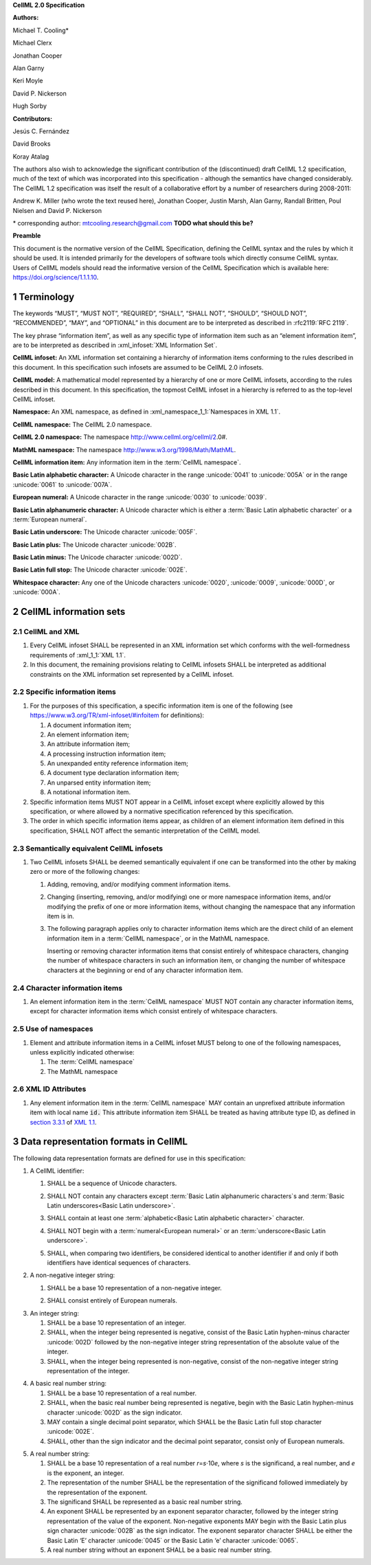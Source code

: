 .. _sectionA_definitions:

**CellML 2.0 Specification**

**Authors:**

Michael T. Cooling\*

Michael Clerx

Jonathan Cooper

Alan Garny

Keri Moyle

David P. Nickerson

Hugh Sorby

**Contributors:**

Jesús C. Fernández

David Brooks

Koray Atalag

The authors also wish to acknowledge the significant contribution of the
(discontinued) draft CellML 1.2 specification, much of the text of which
was incorporated into this specification - although the semantics have
changed considerably. The CellML 1.2 specification was itself the result
of a collaborative effort by a number of researchers during 2008-2011:

Andrew K. Miller (who wrote the text reused here), Jonathan Cooper,
Justin Marsh, Alan Garny, Randall Britten, Poul Nielsen and David P.
Nickerson

\* corresponding author: mtcooling.research@gmail.com  **TODO what should this be?**

**Preamble**

This document is the normative version of the CellML Specification,
defining the CellML syntax and the rules by which it should be used. It
is intended primarily for the developers of software tools which
directly consume CellML syntax. Users of CellML models should read the
informative version of the CellML Specification which is available here:
https://doi.org/science/1.1.1.10.


.. sectnum::

.. marker1

.. _specA_terminology:

Terminology
===========

The keywords “MUST”, “MUST NOT”, “REQUIRED”, “SHALL”, “SHALL NOT”,
“SHOULD”, “SHOULD NOT”, “RECOMMENDED”, “MAY”, and “OPTIONAL” in this
document are to be interpreted as described in
:rfc2119:`RFC 2119`.

The key phrase “information item”, as well as any specific type of
information item such as an “element information item”, are to be
interpreted as described in :xml_infoset:`XML Information Set`.

.. _specA_cellml_infoset:

**CellML infoset:** An XML information set containing a hierarchy
of information items
conforming to the rules described in this document. In this
specification such infosets are assumed to be CellML 2.0 infosets.

.. _specA_cellml_model:

**CellML model:** A mathematical model represented by a hierarchy of
one or more CellML
infosets, according to the rules described in this document. In this
specification, the topmost CellML infoset in a hierarchy is referred
to as the top-level CellML infoset.

.. _specA_namespace:

**Namespace:** An XML namespace, as defined in
:xml_namespace_1_1:`Namespaces in XML 1.1`.

.. _specA_cellml_namespace:

**CellML namespace:** The CellML 2.0 namespace.

.. _specA_cellml2_namespace:

**CellML 2.0 namespace:** The namespace http://www.cellml.org/cellml/2.0#.

.. _specA_mathml_namespace:

**MathML namespace:** The namespace http://www.w3.org/1998/Math/MathML.

.. _specA_cellml_information_item:

**CellML information item:** Any information item in the :term:`CellML namespace`.

.. _specA_basic_latin_alphabetic_character:

**Basic Latin alphabetic character:** A Unicode character in the range
:unicode:`0041` to :unicode:`005A` or in the range :unicode:`0061` to :unicode:`007A`.

.. _specA_european_numeral:

**European numeral:** A Unicode character in the range :unicode:`0030`
to :unicode:`0039`.

.. _specA_basic_latin_alphanumeric_character:

**Basic Latin alphanumeric character:** A Unicode character which is either a
:term:`Basic Latin alphabetic character` or a :term:`European numeral`.

.. _specA_basic_latin_underscore:

**Basic Latin underscore:** The Unicode character :unicode:`005F`.

.. _specA_basic_latin_plus:

**Basic Latin plus:** The Unicode character :unicode:`002B`.

.. _specA_basic_latin_minus:

**Basic Latin minus:** The Unicode character :unicode:`002D`.

.. _specA_basic_latin_full_stop:

**Basic Latin full stop:** The Unicode character :unicode:`002E`.

.. _specA_whitespace_character:

**Whitespace character:** Any one of the Unicode characters :unicode:`0020`,
:unicode:`0009`, :unicode:`000D`, or :unicode:`000A`.

..  marker2

.. _specA_cellml_information_sets:

CellML information sets
=======================

CellML and XML
--------------

#. Every CellML infoset SHALL be represented in an XML information set
   which conforms with the well-formedness requirements of
   :xml_1_1:`XML 1.1`.

#. In this document, the remaining provisions relating to CellML
   infosets SHALL be interpreted as additional constraints on the XML
   information set represented by a CellML infoset.

Specific information items
--------------------------

#. For the purposes of this specification, a specific information item
   is one of the following (see
   https://www.w3.org/TR/xml-infoset/#infoitem for definitions):

   #. A document information item;

   #. An element information item;

   #. An attribute information item;

   #. A processing instruction information item;

   #. An unexpanded entity reference information item;

   #. A document type declaration information item;

   #. An unparsed entity information item;

   #. A notational information item.

#. Specific information items MUST NOT appear in a CellML infoset except
   where explicitly allowed by this specification, or where allowed by a
   normative specification referenced by this specification.

#. The order in which specific information items appear, as children of
   an element information item defined in this specification, SHALL NOT
   affect the semantic interpretation of the CellML model.

.. _specA_semantic_equivalence:

Semantically equivalent CellML infosets
---------------------------------------

#. Two CellML infosets SHALL be deemed semantically equivalent if one
   can be transformed into the other by making zero or more of the
   following changes:

   #. Adding, removing, and/or modifying comment information items.

   #. Changing (inserting, removing, and/or modifying) one or more
      namespace information items, and/or modifying the prefix of one or
      more information items, without changing the namespace that any
      information item is in.

   #. The following paragraph applies only to character information
      items which are the direct child of an element information item in
      a :term:`CellML namespace`, or in the MathML namespace.

      Inserting or removing character information items that consist
      entirely of whitespace characters, changing the number of whitespace
      characters in such an information item, or changing the number of
      whitespace characters at the beginning or end of any character
      information item.

Character information items
---------------------------

#. An element information item in the :term:`CellML namespace` MUST NOT
   contain any character information items, except for character information
   items which consist entirely of whitespace characters.

Use of namespaces
-----------------

#. Element and attribute information items in a CellML infoset MUST
   belong to one of the following namespaces, unless explicitly
   indicated otherwise:

   #. The :term:`CellML namespace`

   #. The MathML namespace

XML ID Attributes
-----------------

#. Any element information item in the :term:`CellML namespace` MAY contain an
   unprefixed attribute information item with local name :code:`id.` This
   attribute information item SHALL be treated as having attribute type
   ID, as defined in
   `section
   3.3.1 <http://www.w3.org/TR/xml11/#sec-attribute-types>`__ of `XML
   1.1 <http://www.w3.org/TR/xml11/>`__.

.. marker3

.. _specA_data_representation_formats:

Data representation formats in CellML
=====================================

The following data representation formats are defined for use in this
specification:

.. _specA_cellml_identifier:

1. A CellML identifier:

   .. container:: issue-data-repr-identifier-unicode

      1. SHALL be a sequence of Unicode characters.

   .. container:: issue-data-repr-identifier-latin-alphanum

      2. SHALL NOT contain any characters except
         :term:`Basic Latin alphanumeric characters`\s
         and :term:`Basic Latin underscores<Basic Latin underscore>`.

   .. container:: issue-data-repr-identifier-at-least-one-alphanum

      3. SHALL contain at least one
         :term:`alphabetic<Basic Latin alphabetic character>` character.

   .. container:: issue-data-repr-identifier-begin-euro-num

      4. SHALL NOT begin with a
         :term:`numeral<European numeral>` or an
         :term:`underscore<Basic Latin underscore>`.

   .. container:: issue-data-repr-identifier-identical

      5. SHALL, when comparing two identifiers, be considered identical to
         another identifier if and only if both identifiers have identical
         sequences of characters.

.. marker3_2

.. _specA_nonnegative_integer:

2. A non-negative integer string:

   .. container:: issue-data-repr-nneg-int-base10

      1. SHALL be a base 10 representation of a non-negative integer.

   .. container:: issue-data-repr-nneg-in-euro-num

      2. SHALL consist entirely of European numerals.

.. marker3_3

.. _specA_integer:

3. An integer string:

   #. SHALL be a base 10 representation of an integer.

   #. SHALL, when the integer being represented is negative, consist of
      the Basic Latin hyphen-minus character :unicode:`002D`
      followed by the non-negative integer string representation of the
      absolute value of the integer.

   #. SHALL, when the integer being represented is non-negative, consist
      of the non-negative integer string representation of the integer.

.. marker3_4

.. _specA_basic_real_number:

4. A basic real number string:

   #. SHALL be a base 10 representation of a real number.

   #. SHALL, when the basic real number being represented is negative,
      begin with the Basic Latin hyphen-minus character
      :unicode:`002D` as the sign indicator.

   #. MAY contain a single decimal point separator, which SHALL be the
      Basic Latin full stop character :unicode:`002E`.

   #. SHALL, other than the sign indicator and the decimal point
      separator, consist only of European numerals.

.. marker3_5

.. _specA_real_number:

5. A real number string:

   #. SHALL be a base 10 representation of a real number
      *r*\ =\ *s*\ ⋅10\ *e*, where *s* is the significand, a real
      number, and *e* is the exponent, an integer.

   #. The representation of the number SHALL be the representation of
      the significand followed immediately by the representation of the
      exponent.

   #. The significand SHALL be represented as a basic real number
      string.

   #. An exponent SHALL be represented by an exponent separator
      character, followed by the integer string representation of the
      value of the exponent. Non-negative exponents MAY begin with the
      Basic Latin plus sign character :unicode:`002B` as the sign indicator.
      The exponent separator character SHALL be either the Basic Latin ‘E’
      character :unicode:`0045` or the Basic Latin ‘e’ character :unicode:`0065`.

   #. A real number string without an exponent SHALL be a basic real
      number string.
